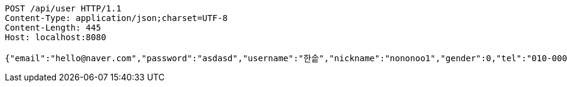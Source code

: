 [source,http,options="nowrap"]
----
POST /api/user HTTP/1.1
Content-Type: application/json;charset=UTF-8
Content-Length: 445
Host: localhost:8080

{"email":"hello@naver.com","password":"asdasd","username":"한솥","nickname":"nononoo1","gender":0,"tel":"010-0000-0000","zipCode":"12345","street":"도로명","detailedAddress":"상세주소","role":"ROLE_PTSTUDENT","monthlyHeights":[180,200,210,180,200,210,180,200,210,180,200,210],"monthlyWeights":[180,200,210,180,200,210,180,200,210,180,200,210],"major":null,"certificates":null,"careers":null,"price":0,"description":null,"snsAddrs":null}
----